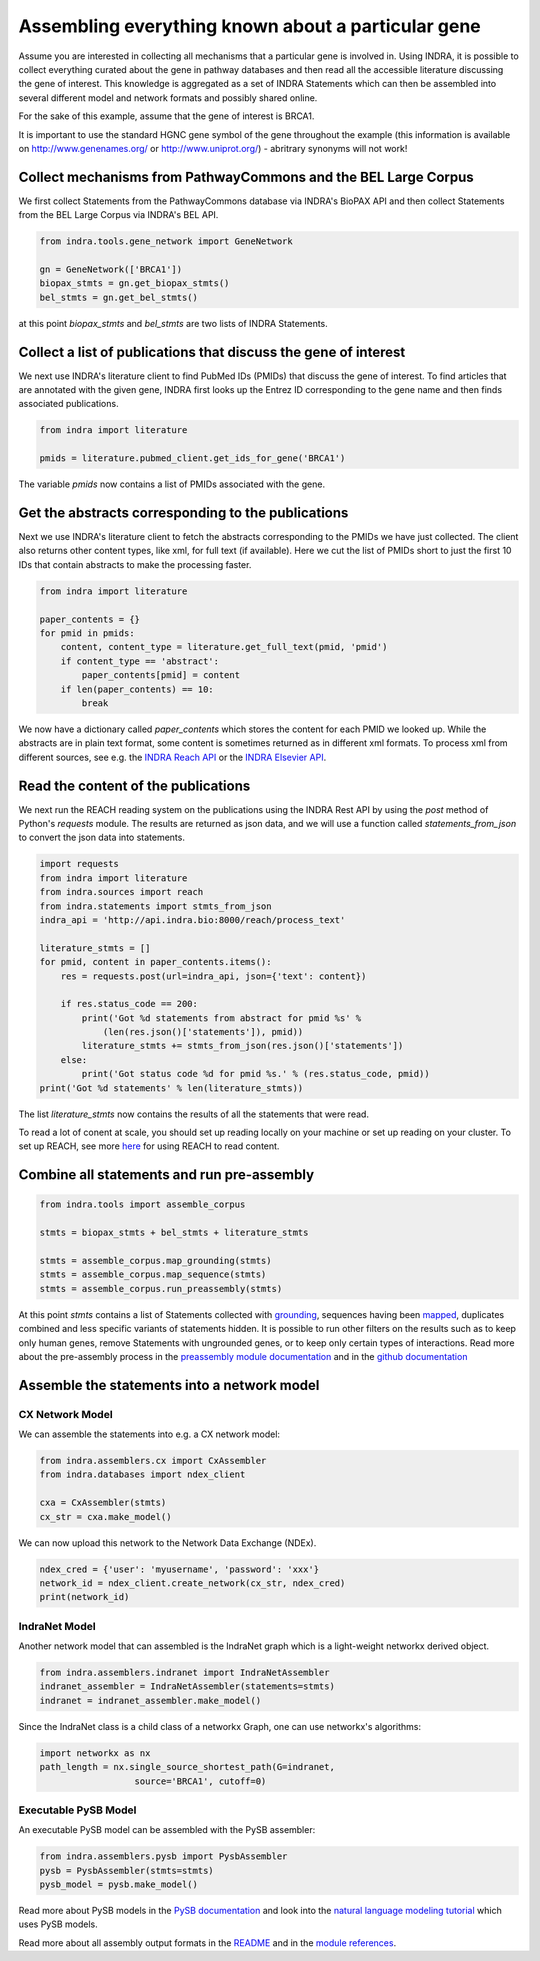 Assembling everything known about a particular gene
===================================================

Assume you are interested in collecting all mechanisms that a particular gene
is involved in. Using INDRA, it is possible to collect everything curated
about the gene in pathway databases and then read all the accessible literature
discussing the gene of interest. This knowledge is aggregated as a set of
INDRA Statements which can then be assembled into several different model
and network formats and possibly shared online.

For the sake of this example, assume that the gene of interest is BRCA1.

It is important to use the standard HGNC gene symbol of the gene throughout the
example (this information is available on http://www.genenames.org/ or
http://www.uniprot.org/) - abritrary synonyms will not work!

Collect mechanisms from PathwayCommons and the BEL Large Corpus
---------------------------------------------------------------

We first collect Statements from the PathwayCommons database via INDRA's
BioPAX API and then collect Statements from the BEL Large Corpus via INDRA's
BEL API.

.. code-block:: python

    from indra.tools.gene_network import GeneNetwork

    gn = GeneNetwork(['BRCA1'])
    biopax_stmts = gn.get_biopax_stmts()
    bel_stmts = gn.get_bel_stmts()

at this point `biopax_stmts` and `bel_stmts` are two lists of INDRA Statements.

Collect a list of publications that discuss the gene of interest
----------------------------------------------------------------

We next use INDRA's literature client to find PubMed IDs (PMIDs) that discuss
the gene of interest. To find articles that are annotated with the given gene,
INDRA first looks up the Entrez ID corresponding to the gene name and then
finds associated publications.

.. code-block:: python

    from indra import literature

    pmids = literature.pubmed_client.get_ids_for_gene('BRCA1')

The variable `pmids` now contains a list of PMIDs associated with the gene.

Get the abstracts corresponding to the publications
---------------------------------------------------

Next we use INDRA's literature client to fetch the abstracts corresponding to
the PMIDs we have just collected. The client also returns other content
types, like xml, for full text (if available). Here we cut the list of PMIDs
short to just the first 10 IDs that contain abstracts to make the processing
faster.

.. code-block:: python

    from indra import literature

    paper_contents = {}
    for pmid in pmids:
        content, content_type = literature.get_full_text(pmid, 'pmid')
        if content_type == 'abstract':
            paper_contents[pmid] = content
        if len(paper_contents) == 10:
            break

We now have a dictionary called `paper_contents` which stores the content for
each PMID we looked up. While the abstracts are in plain text format,
some content is sometimes returned as in different xml formats. To process
xml from different sources, see e.g. the
`INDRA Reach API <../modules/sources/reach/index.html#indra.sources.reach
.api.process_nxml_str>`_ or the
`INDRA Elsevier API <../modules/literature/index.html#module-indra
.literature.elsevier_client>`_.

Read the content of the publications
------------------------------------

We next run the REACH reading system on the publications using the INDRA
Rest API by using the `post` method of Python's `requests` module. The
results are returned as json data, and we will use a function called
`statements_from_json` to convert the json data into statements.

.. code-block:: python

    import requests
    from indra import literature
    from indra.sources import reach
    from indra.statements import stmts_from_json
    indra_api = 'http://api.indra.bio:8000/reach/process_text'

    literature_stmts = []
    for pmid, content in paper_contents.items():
        res = requests.post(url=indra_api, json={'text': content})

        if res.status_code == 200:
            print('Got %d statements from abstract for pmid %s' %
                (len(res.json()['statements']), pmid))
            literature_stmts += stmts_from_json(res.json()['statements'])
        else:
            print('Got status code %d for pmid %s.' % (res.status_code, pmid))
    print('Got %d statements' % len(literature_stmts))

The list `literature_stmts` now contains the results of all the statements
that were read.

To read a lot of conent at scale, you should set up reading locally on your
machine or set up reading on your cluster. To set up REACH, see more `here
<https://github.com/clulab/reach>`_ for using REACH to read content.

Combine all statements and run pre-assembly
-------------------------------------------

.. code-block:: python

    from indra.tools import assemble_corpus

    stmts = biopax_stmts + bel_stmts + literature_stmts

    stmts = assemble_corpus.map_grounding(stmts)
    stmts = assemble_corpus.map_sequence(stmts)
    stmts = assemble_corpus.run_preassembly(stmts)

At this point `stmts` contains a list of Statements collected with
`grounding <../modules/preassembler/grounding_mapper.html>`_,
sequences having been `mapped <../modules/preassembler/site_mapper.html>`_,
duplicates combined and less specific variants of statements hidden. It is
possible to run other filters on the results such as to keep only human
genes, remove Statements with ungrounded genes, or to keep only certain
types of interactions. Read more about the pre-assembly process in the
`preassembly module documentation <../modules/preassembler/index.html>`_ and
in the `github documentation
<https://github.com/sorgerlab/indra#internal-knowledge-assembly>`_

Assemble the statements into a network model
--------------------------------------------

CX Network Model
~~~~~~~~~~~~~~~~

We can assemble the statements into e.g. a CX network model:

.. code-block:: python

    from indra.assemblers.cx import CxAssembler
    from indra.databases import ndex_client

    cxa = CxAssembler(stmts)
    cx_str = cxa.make_model()

We can now upload this network to the Network Data Exchange (NDEx).

.. code-block:: python

    ndex_cred = {'user': 'myusername', 'password': 'xxx'}
    network_id = ndex_client.create_network(cx_str, ndex_cred)
    print(network_id)

IndraNet Model
~~~~~~~~~~~~~~

Another network model that can assembled is the IndraNet graph which is a
light-weight networkx derived object.

.. code:: python

    from indra.assemblers.indranet import IndraNetAssembler
    indranet_assembler = IndraNetAssembler(statements=stmts)
    indranet = indranet_assembler.make_model()

Since the IndraNet class is a child class of a networkx Graph, one can use
networkx's algorithms:

.. code:: python

    import networkx as nx
    path_length = nx.single_source_shortest_path(G=indranet,
                      source='BRCA1', cutoff=0)

Executable PySB Model
~~~~~~~~~~~~~~~~~~~~~

An executable PySB model can be assembled with the PySB assembler:

.. code:: python

    from indra.assemblers.pysb import PysbAssembler
    pysb = PysbAssembler(stmts=stmts)
    pysb_model = pysb.make_model()

Read more about PySB models in the `PySB documentation <http://pysb.org/>`_
and look into the `natural language modeling tutorial <nl_modeling.html>`_
which uses PySB models.

Read more about all assembly output formats in the `README <https://github
.com/sorgerlab/indra#output-model-assemblers>`_ and in the `module
references <https://indra.readthedocs.io/en/latest/modules/assemblers/index
.html>`_.
